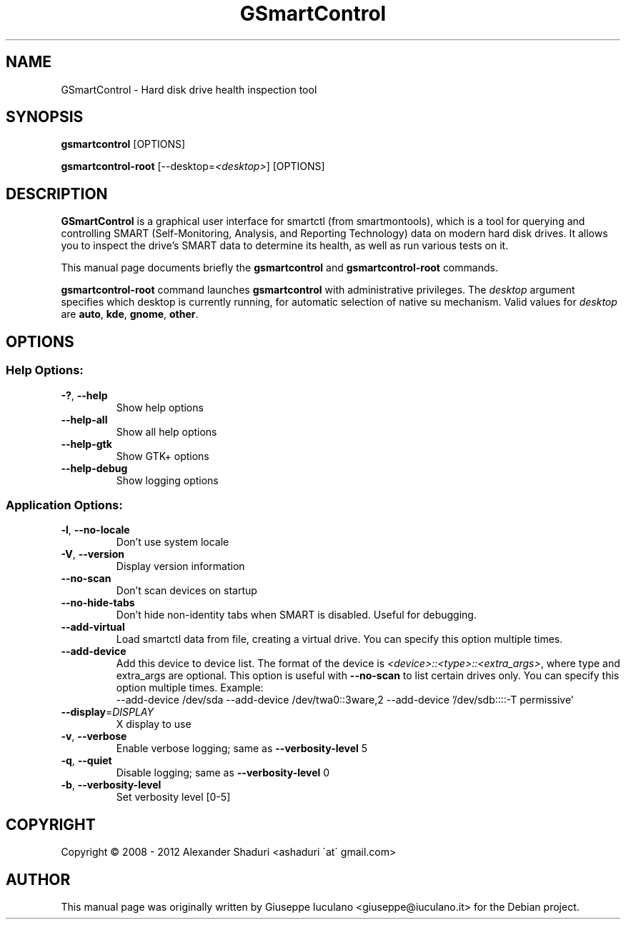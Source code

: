 .TH GSmartControl "1" "" "gsmartcontrol " "User Commands"
.SH NAME
GSmartControl \- Hard disk drive health inspection tool
.SH SYNOPSIS
\fBgsmartcontrol\fP [OPTIONS]

\fBgsmartcontrol\-root\fP [--desktop=\fI<desktop>\fP] [OPTIONS]
.SH DESCRIPTION
\fBGSmartControl\fP is a graphical user interface for smartctl (from
smartmontools), which is a tool for querying and controlling SMART
(Self-Monitoring, Analysis, and Reporting Technology) data on modern hard disk
drives. It allows you to inspect the drive's SMART data to determine its
health, as well as run various tests on it.
.PP
This manual page documents briefly the \fBgsmartcontrol\fP and
\fBgsmartcontrol\-root\fP commands.
.PP
\fBgsmartcontrol\-root\fP command launches \fBgsmartcontrol\fP with
administrative privileges. The \fIdesktop\fP argument specifies which desktop
is currently running, for automatic selection of native su mechanism. Valid
values for \fIdesktop\fP are \fBauto\fP, \fBkde\fP, \fBgnome\fP, \fBother\fP.

.SH OPTIONS
.SS "Help Options:"
.TP
\fB\-?\fP, \fB\-\-help\fP
Show help options
.TP
\fB\-\-help\-all\fP
Show all help options
.TP
\fB\-\-help\-gtk\fP
Show GTK+ options
.TP
\fB\-\-help\-debug\fR
Show logging options
.SS "Application Options:"
.TP
\fB\-l\fP, \fB\-\-no\-locale\fP
Don't use system locale
.TP
\fB\-V\fP, \fB\-\-version\fP
Display version information
.TP
\fB\-\-no\-scan\fP
Don't scan devices on startup
.TP
\fB\-\-no\-hide\-tabs\fP
Don't hide non\-identity tabs when SMART is disabled. Useful for debugging.
.TP
\fB\-\-add\-virtual\fP
Load smartctl data from file, creating a virtual drive. You
can specify this option multiple times.
.TP
\fB\-\-add\-device\fP
Add this device to device list. The format of the device is
\fI<device>::<type>::<extra_args>\fP, where type and extra_args are optional.
This option is useful with \fB\-\-no\-scan\fP to list certain drives only. You
can specify this option multiple times. Example:\fR
.nf
\-\-add\-device /dev/sda \-\-add\-device /dev/twa0::3ware,2 \-\-add\-device '/dev/sdb::::-T permissive'
.fi
.TP
\fB\-\-display\fP=\fIDISPLAY\fP
X display to use
.TP
\fB\-v\fP, \fB\-\-verbose\fP
Enable verbose logging; same as \fB\-\-verbosity\-level\fP 5
.TP
\fB\-q\fP, \fB\-\-quiet\fP
Disable logging; same as \fB\-\-verbosity\-level\fP 0
.TP
\fB\-b\fP, \fB\-\-verbosity\-level\fP
Set verbosity level [0\-5]
.PP
.SH COPYRIGHT
Copyright \(co 2008 \- 2012  Alexander Shaduri <ashaduri \'at\' gmail.com>
.PP
.SH AUTHOR
This manual page was originally written by Giuseppe Iuculano
<giuseppe@iuculano.it> for the Debian project.
